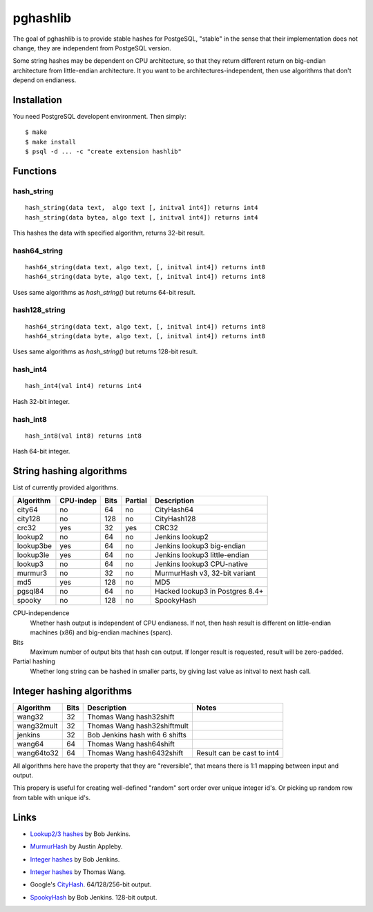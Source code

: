 pghashlib
=========

The goal of pghashlib is to provide stable hashes for PostgeSQL,
"stable" in the sense that their implementation does not change,
they are independent from PostgeSQL version.

Some string hashes may be dependent on CPU architecture,
so that they return different return on big-endian
architecture from little-endian architecture.
It you want to be architectures-independent, then
use algorithms that don't depend on endianess.


Installation
------------

You need PostgreSQL developent environment.  Then simply::

  $ make
  $ make install
  $ psql -d ... -c "create extension hashlib"


Functions
---------

hash_string
~~~~~~~~~~~

::

  hash_string(data text,  algo text [, initval int4]) returns int4
  hash_string(data bytea, algo text [, initval int4]) returns int4

This hashes the data with specified algorithm, returns 32-bit result.


hash64_string
~~~~~~~~~~~~~

::

  hash64_string(data text, algo text, [, initval int4]) returns int8
  hash64_string(data byte, algo text, [, initval int4]) returns int8

Uses same algorithms as `hash_string()` but returns 64-bit result.

hash128_string
~~~~~~~~~~~~~~

::

  hash64_string(data text, algo text, [, initval int4]) returns int8
  hash64_string(data byte, algo text, [, initval int4]) returns int8

Uses same algorithms as `hash_string()` but returns 128-bit result.


hash_int4
~~~~~~~~~

::

  hash_int4(val int4) returns int4

Hash 32-bit integer.


hash_int8
~~~~~~~~~

::

  hash_int8(val int8) returns int8

Hash 64-bit integer.



String hashing algorithms
-------------------------

List of currently provided algorithms.

==============  =========  ======  =======  ==============================
 Algorithm      CPU-indep   Bits   Partial  Description
==============  =========  ======  =======  ==============================
 city64          no          64      no      CityHash64
 city128         no         128      no      CityHash128
 crc32           yes         32     yes      CRC32
 lookup2         no          64      no      Jenkins lookup2
 lookup3be       yes         64      no      Jenkins lookup3 big-endian
 lookup3le       yes         64      no      Jenkins lookup3 little-endian
 lookup3         no          64      no      Jenkins lookup3 CPU-native
 murmur3         no          32      no      MurmurHash v3, 32-bit variant
 md5             yes        128      no      MD5
 pgsql84         no          64      no      Hacked lookup3 in Postgres 8.4+
 spooky          no         128      no      SpookyHash
==============  =========  ======  =======  ==============================

CPU-independence
  Whether hash output is independent of CPU endianess.  If not, then
  hash result is different on little-endian machines (x86)
  and big-endian machines (sparc).

Bits
  Maximum number of output bits that hash can output.
  If longer result is requested, result will be
  zero-padded.

Partial hashing
  Whether long string can be hashed in smaller parts, by giving last
  value as initval to next hash call.

Integer hashing algorithms
--------------------------

==============  ======  ================================  ============================
 Algorithm       Bits    Description                       Notes
==============  ======  ================================  ============================
 wang32           32     Thomas Wang hash32shift
 wang32mult       32     Thomas Wang hash32shiftmult
 jenkins          32     Bob Jenkins hash with 6 shifts
 wang64           64     Thomas Wang hash64shift
 wang64to32       64     Thomas Wang hash6432shift         Result can be cast to int4
==============  ======  ================================  ============================

All algorithms here have the property that they are "reversible",
that means there is 1:1 mapping between input and output.

This propery is useful for creating well-defined "random" sort order over
unique integer id's.  Or picking up random row from table
with unique id's.


Links
-----

* `Lookup2/3 hashes`__ by Bob Jenkins.

.. __: http://burtleburtle.net/bob/hash/doobs.html

* `MurmurHash`__ by Austin Appleby.

.. __: http://code.google.com/p/smhasher/

* `Integer hashes`__ by Bob Jenkins.

.. __: http://burtleburtle.net/bob/hash/integer.html

* `Integer hashes`__ by Thomas Wang.

.. __: http://www.cris.com/~Ttwang/tech/inthash.htm

* Google's `CityHash`__.  64/128/256-bit output.

.. __: http://code.google.com/p/cityhash/

* `SpookyHash`__ by Bob Jenkins.  128-bit output.

.. __: http://www.burtleburtle.net/bob/hash/spooky.html

